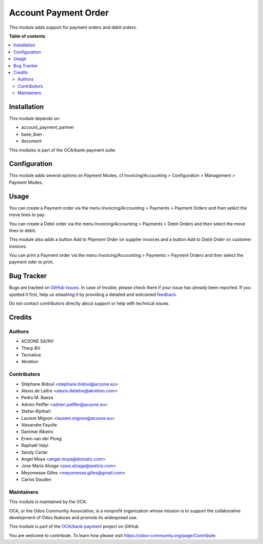 =====================
Account Payment Order
=====================

.. !!!!!!!!!!!!!!!!!!!!!!!!!!!!!!!!!!!!!!!!!!!!!!!!!!!!
   !! This file is generated by oca-gen-addon-readme !!
   !! changes will be overwritten.                   !!
   !!!!!!!!!!!!!!!!!!!!!!!!!!!!!!!!!!!!!!!!!!!!!!!!!!!!

.. |badge1| image:: https://img.shields.io/badge/maturity-Beta-yellow.png
    :target: https://odoo-community.org/page/development-status
    :alt: Beta
.. |badge2| image:: https://img.shields.io/badge/licence-AGPL--3-blue.png
    :target: http://www.gnu.org/licenses/agpl-3.0-standalone.html
    :alt: License: AGPL-3
.. |badge3| image:: https://img.shields.io/badge/github-OCA%2Fbank--payment-lightgray.png?logo=github
    :target: https://github.com/OCA/bank-payment/tree/12.0/account_payment_order
    :alt: OCA/bank-payment
.. |badge4| image:: https://img.shields.io/badge/weblate-Translate%20me-F47D42.png
    :target: https://translation.odoo-community.org/projects/bank-payment-12-0/bank-payment-12-0-account_payment_order
    :alt: Translate me on Weblate
.. |badge5| image:: https://img.shields.io/badge/runbot-Try%20me-875A7B.png
    :target: https://runbot.odoo-community.org/runbot/97/12.0
    :alt: Try me on Runbot

|badge1| |badge2| |badge3| |badge4| |badge5| 

This module adds support for payment orders and debit orders.

**Table of contents**

.. contents::
   :local:

Installation
============

This module depends on:

* account_payment_partner
* base_iban
* document

This modules is part of the OCA/bank-payment suite.

Configuration
=============

This module adds several options on Payment Modes, cf Invoicing/Accounting >
Configuration > Management > Payment Modes.

Usage
=====

You can create a Payment order via the menu Invoicing/Accounting > Payments > Payment Orders and then select the move lines to pay.

You can create a Debit order via the menu Invoicing/Accounting > Payments > Debit Orders and then select the move lines to debit.

This module also adds a button *Add to Payment Order* on supplier invoices and a button *Add to Debit Order* on customer invoices.

You can print a Payment order via the menu Invoicing/Accounting > Payments > Payment Orders and then select the payment oder to print.

Bug Tracker
===========

Bugs are tracked on `GitHub Issues <https://github.com/OCA/bank-payment/issues>`_.
In case of trouble, please check there if your issue has already been reported.
If you spotted it first, help us smashing it by providing a detailed and welcomed
`feedback <https://github.com/OCA/bank-payment/issues/new?body=module:%20account_payment_order%0Aversion:%2012.0%0A%0A**Steps%20to%20reproduce**%0A-%20...%0A%0A**Current%20behavior**%0A%0A**Expected%20behavior**>`_.

Do not contact contributors directly about support or help with technical issues.

Credits
=======

Authors
~~~~~~~

* ACSONE SA/NV
* Therp BV
* Tecnativa
* Akretion

Contributors
~~~~~~~~~~~~

* Stéphane Bidoul <stephane.bidoul@acsone.eu>
* Alexis de Lattre <alexis.delattre@akretion.com>
* Pedro M. Baeza
* Adrien Peiffer <adrien.peiffer@acsone.eu>
* Stefan Rijnhart
* Laurent Mignon <laurent.mignon@acsone.eu>
* Alexandre Fayolle
* Danimar Ribeiro
* Erwin van der Ploeg
* Raphaël Valyi
* Sandy Carter
* Angel Moya <angel.moya@domatix.com>
* Jose María Alzaga <jose.alzaga@aselcis.com>
* Meyomesse Gilles <meyomesse.gilles@gmail.com>
* Carlos Dauden

Maintainers
~~~~~~~~~~~

This module is maintained by the OCA.

.. image:: https://odoo-community.org/logo.png
   :alt: Odoo Community Association
   :target: https://odoo-community.org

OCA, or the Odoo Community Association, is a nonprofit organization whose
mission is to support the collaborative development of Odoo features and
promote its widespread use.

This module is part of the `OCA/bank-payment <https://github.com/OCA/bank-payment/tree/12.0/account_payment_order>`_ project on GitHub.

You are welcome to contribute. To learn how please visit https://odoo-community.org/page/Contribute.
